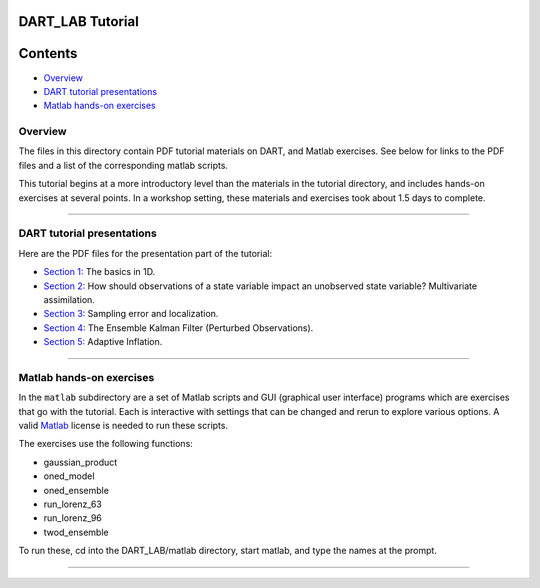 DART_LAB Tutorial
=================

Contents
========

-  `Overview <#overview>`__
-  `DART tutorial presentations <#dart_tutorial_presentations>`__
-  `Matlab hands-on exercises <#matlab_hands-on_exercises>`__

Overview
--------

The files in this directory contain PDF tutorial materials on DART, and Matlab exercises. See below for links to the PDF
files and a list of the corresponding matlab scripts.

This tutorial begins at a more introductory level than the materials in the tutorial directory, and includes hands-on
exercises at several points. In a workshop setting, these materials and exercises took about 1.5 days to complete.

--------------

.. _dart_tutorial_presentations:

DART tutorial presentations
---------------------------

Here are the PDF files for the presentation part of the tutorial:

-  `Section 1: <presentation/DART_LAB_Section01.pdf>`__ The basics in 1D.
-  `Section 2: <presentation/DART_LAB_Section02.pdf>`__ How should observations of a state variable impact an unobserved
   state variable? Multivariate assimilation.
-  `Section 3: <presentation/DART_LAB_Section03.pdf>`__ Sampling error and localization.
-  `Section 4: <presentation/DART_LAB_Section04.pdf>`__ The Ensemble Kalman Filter (Perturbed Observations).
-  `Section 5: <presentation/DART_LAB_Section05.pdf>`__ Adaptive Inflation.

--------------

.. _matlab_hands-on_exercises:

Matlab hands-on exercises
-------------------------

In the ``matlab`` subdirectory are a set of Matlab scripts and GUI (graphical user interface) programs which are
exercises that go with the tutorial. Each is interactive with settings that can be changed and rerun to explore various
options. A valid `Matlab <http://www.mathworks.com/products/matlab/>`__ license is needed to run these scripts.

The exercises use the following functions:

-  gaussian_product
-  oned_model
-  oned_ensemble
-  run_lorenz_63
-  run_lorenz_96
-  twod_ensemble

To run these, cd into the DART_LAB/matlab directory, start matlab, and type the names at the prompt.

--------------
